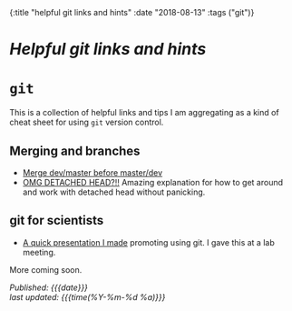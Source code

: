 #+HTML: <div id="edn">
#+HTML: {:title "helpful git links and hints" :date "2018-08-13" :tags ("git")}
#+HTML: </div>
#+OPTIONS: \n:1 toc:nil num:0 todo:nil ^:{}
#+PROPERTY: header-args :eval never-export
#+DATE: 2018-08-13 Mon
* /Helpful git links and hints/ 
* =git= 

  This is a collection of helpful links and tips I am aggregating as a kind of cheat sheet for using =git= version control. 

** Merging and branches
- [[https://stackoverflow.com/a/14168817/6032156][Merge dev/master before master/dev]]
- [[https://stackoverflow.com/a/5772882/6032156][OMG DETACHED HEAD?!!]] Amazing explanation for how to get around and work with detached head without panicking. 

** git for scientists
- [[http://nickgeorge.net/github-lab-setup/getting_started_git][A quick presentation I made]] promoting using git. I gave this at a lab meeting. 

More coming soon. 

/Published: {{{date}}}/
/last updated: {{{time(%Y-%m-%d %a)}}}/
